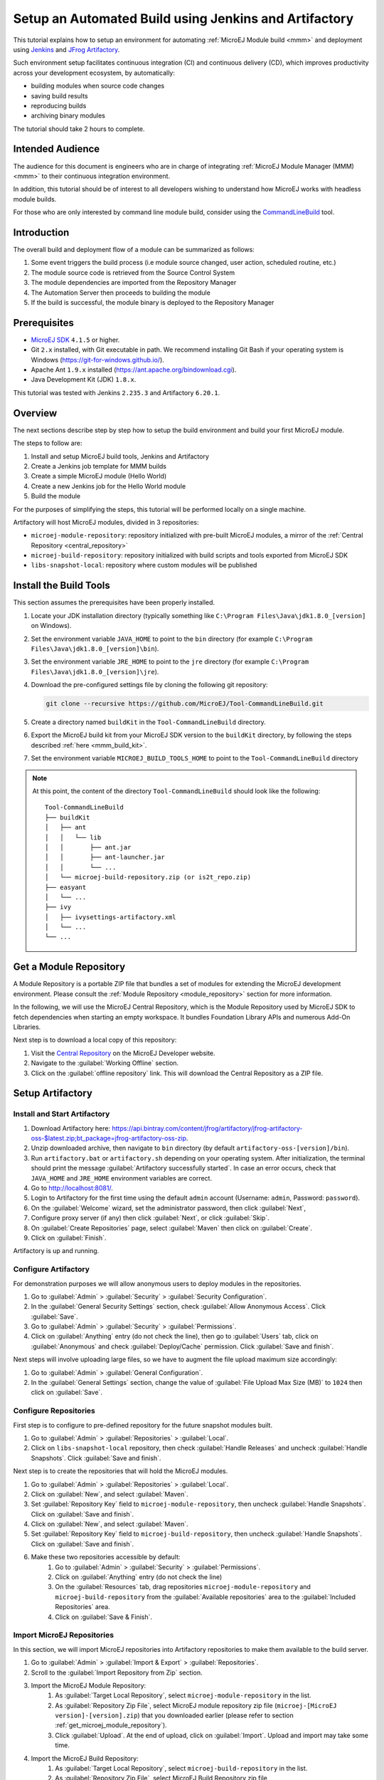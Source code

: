 
.. _tutorial_setup_automated_build_using_jenkins_and_artifactory:

Setup an Automated Build using Jenkins and Artifactory
======================================================

This tutorial explains how to setup an environment for automating :ref:`MicroEJ Module build <mmm>` and deployment using `Jenkins <https://www.jenkins.io/>`_
and `JFrog Artifactory <https://jfrog.com/artifactory/>`_.

Such environment setup facilitates continuous integration (CI) and continuous delivery (CD), which improves productivity across your development ecosystem,
by automatically:

* building modules when source code changes
* saving build results
* reproducing builds
* archiving binary modules

The tutorial should take 2 hours to complete.


Intended Audience
-----------------

The audience for this document is engineers who are in charge of integrating
:ref:`MicroEJ Module Manager (MMM) <mmm>` to their continuous integration environment.

In addition, this tutorial should be of interest to all developers
wishing to understand how MicroEJ works with headless module builds.

For those who are only interested by command line module build, consider using the `CommandLineBuild <https://github.com/MicroEJ/Tool-CommandLineBuild>`_ tool.

Introduction
------------

The overall build and deployment flow of a module can be summarized as follows:

#. Some event triggers the build process (i.e module source changed, user action, scheduled routine, etc.)
#. The module source code is retrieved from the Source Control System
#. The module dependencies are imported from the Repository Manager
#. The Automation Server then proceeds to building the module
#. If the build is successful, the module binary is deployed to the Repository Manager

.. image:: images/tuto_microej_cli_flow.PNG
    :align: center



Prerequisites
-------------

*  `MicroEJ SDK <https://developer.microej.com/get-started/>`_ ``4.1.5`` or higher.
*  Git ``2.x`` installed, with Git executable in path. We recommend installing Git Bash if your operating system is Windows (`<https://git-for-windows.github.io/>`_).
*  Apache Ant ``1.9.x`` installed (`<https://ant.apache.org/bindownload.cgi>`_).
*  Java Development Kit (JDK) ``1.8.x``.

This tutorial was tested with Jenkins ``2.235.3`` and Artifactory ``6.20.1``.

Overview
--------

The next sections describe step by step how to setup the build environment and build your first MicroEJ module.

The steps to follow are:

#. Install and setup MicroEJ build tools, Jenkins and Artifactory
#. Create a Jenkins job template for MMM builds
#. Create a simple MicroEJ module (Hello World)
#. Create a new Jenkins job for the Hello World module
#. Build the module

For the purposes of simplifying the steps, this tutorial will be performed locally on a single machine.

Artifactory will host MicroEJ modules, divided in 3 repositories:

- ``microej-module-repository``: repository initialized with pre-built MicroEJ modules, a mirror of the :ref:`Central Repository <central_repository>`
- ``microej-build-repository``: repository initialized with build scripts and tools exported from MicroEJ SDK
- ``libs-snapshot-local``: repository where custom modules will be published


.. _install_build_tools:

Install the Build Tools
-----------------------

This section assumes the prerequisites have been properly installed.

#. Locate your JDK installation directory (typically something like ``C:\Program Files\Java\jdk1.8.0_[version]`` on Windows).
#. Set the environment variable ``JAVA_HOME`` to point to the ``bin`` directory (for example ``C:\Program Files\Java\jdk1.8.0_[version]\bin``).
#. Set the environment variable ``JRE_HOME`` to point to the ``jre`` directory (for example ``C:\Program Files\Java\jdk1.8.0_[version]\jre``).
#. Download the pre-configured settings file by cloning the following git repository:

   .. code-block:: sh
   
      git clone --recursive https://github.com/MicroEJ/Tool-CommandLineBuild.git

#. Create a directory named ``buildKit`` in the ``Tool-CommandLineBuild`` directory.
#. Export the MicroEJ build kit from your MicroEJ SDK version to the ``buildKit`` directory, by following the steps described :ref:`here <mmm_build_kit>`.
#. Set the environment variable ``MICROEJ_BUILD_TOOLS_HOME`` to point to the ``Tool-CommandLineBuild`` directory

.. note::
   At this point, the content of the directory ``Tool-CommandLineBuild`` should look like the following:
   ::
    
    Tool-CommandLineBuild
    ├── buildKit
    │   ├── ant
    │   │   └── lib
    │   │       ├── ant.jar
    │   │       ├── ant-launcher.jar
    │   │       └── ...
    │   └── microej-build-repository.zip (or is2t_repo.zip)
    ├── easyant
    │   └── ...
    ├── ivy
    │   ├── ivysettings-artifactory.xml
    │   └── ...
    └── ...

.. _get_microej_module_repository:

Get a Module Repository
-----------------------

A Module Repository is a portable ZIP file that bundles a set of modules for extending the MicroEJ development environment.
Please consult the :ref:`Module Repository <module_repository>` section for more information.

In the following, we will use the MicroEJ Central Repository, which is the Module Repository used by MicroEJ SDK to fetch dependencies when starting an empty workspace. 
It bundles Foundation Library APIs and numerous Add-On Libraries.

Next step is to download a local copy of this repository:

#. Visit the `Central Repository <https://developer.microej.com/central-repository/>`_ on the MicroEJ Developer website.
#. Navigate to the :guilabel:`Working Offline` section.
#. Click on the :guilabel:`offline repository` link. This will download the Central Repository as a ZIP file.

Setup Artifactory
-----------------

Install and Start Artifactory
~~~~~~~~~~~~~~~~~~~~~~~~~~~~~

#. Download Artifactory here: `<https://api.bintray.com/content/jfrog/artifactory/jfrog-artifactory-oss-$latest.zip;bt_package=jfrog-artifactory-oss-zip>`_.
#. Unzip downloaded archive, then navigate to ``bin`` directory (by default
   ``artifactory-oss-[version]/bin``).
#. Run ``artifactory.bat`` or ``artifactory.sh`` depending on your operating system. After initialization, the terminal should print the message :guilabel:`Artifactory successfully started`. 
   In case an error occurs, check that ``JAVA_HOME`` and ``JRE_HOME`` environment variables are correct.
#. Go to `<http://localhost:8081/>`_.
#. Login to Artifactory for the first time using the default ``admin`` account (Username: ``admin``, Password: ``password``).
#. On the :guilabel:`Welcome` wizard, set the administrator password, then click :guilabel:`Next`,
#. Configure proxy server (if any) then click :guilabel:`Next`, or click :guilabel:`Skip`.
#. On :guilabel:`Create Repositories` page, select :guilabel:`Maven` then click on :guilabel:`Create`.
#. Click on :guilabel:`Finish`. 

Artifactory is up and running.

Configure Artifactory
~~~~~~~~~~~~~~~~~~~~~

For demonstration purposes we will allow anonymous users to deploy modules in the repositories.

#. Go to :guilabel:`Admin` > :guilabel:`Security` > :guilabel:`Security Configuration`.
#. In the :guilabel:`General Security Settings` section, check :guilabel:`Allow Anonymous Access`. Click :guilabel:`Save`.
#. Go to :guilabel:`Admin` > :guilabel:`Security` > :guilabel:`Permissions`.
#. Click on :guilabel:`Anything` entry (do not check the line), then go to :guilabel:`Users` tab, click on :guilabel:`Anonymous` and check :guilabel:`Deploy/Cache` permission. Click :guilabel:`Save and finish`.

Next steps will involve uploading large files, so we have to augment the file upload maximum size accordingly:

#. Go to :guilabel:`Admin` > :guilabel:`General Configuration`.
#. In the :guilabel:`General Settings` section, change the value of :guilabel:`File Upload Max Size (MB)` to ``1024`` then click on :guilabel:`Save`.


Configure Repositories
~~~~~~~~~~~~~~~~~~~~~~

First step is to configure to pre-defined repository for the future snapshot modules built.

#. Go to :guilabel:`Admin` > :guilabel:`Repositories` > :guilabel:`Local`.
#. Click on ``libs-snapshot-local`` repository, then check :guilabel:`Handle Releases` and uncheck :guilabel:`Handle Snapshots`. Click :guilabel:`Save and finish`.


Next step is to create the repositories that will hold the MicroEJ modules.

#. Go to :guilabel:`Admin` > :guilabel:`Repositories` > :guilabel:`Local`.
#. Click on :guilabel:`New`, and select :guilabel:`Maven`.
#. Set :guilabel:`Repository Key` field to ``microej-module-repository``, then uncheck :guilabel:`Handle Snapshots`. Click on :guilabel:`Save and finish`.
#. Click on :guilabel:`New`, and select :guilabel:`Maven`.
#. Set :guilabel:`Repository Key` field to ``microej-build-repository``, then uncheck :guilabel:`Handle Snapshots`. Click on :guilabel:`Save and finish`.
#. Make these two repositories accessible by default:
    #. Go to :guilabel:`Admin` > :guilabel:`Security` > :guilabel:`Permissions`. 
    #. Click on :guilabel:`Anything` entry (do not check the line)
    #. On the :guilabel:`Resources` tab, drag repositories ``microej-module-repository`` and ``microej-build-repository`` from the :guilabel:`Available repositories` area to the :guilabel:`Included Repositories` area.
    #. Click on :guilabel:`Save & Finish`.

.. image:: images/tuto_microej_cli_artifactory_permissions.PNG
    :align: center



Import MicroEJ Repositories
~~~~~~~~~~~~~~~~~~~~~~~~~~~

In this section, we will import MicroEJ repositories into Artifactory repositories to make them available to the build server.

#. Go to :guilabel:`Admin` > :guilabel:`Import & Export` > :guilabel:`Repositories`.
#. Scroll to the :guilabel:`Import Repository from Zip` section.
#. Import the MicroEJ Module Repository:
    #. As :guilabel:`Target Local Repository`, select ``microej-module-repository`` in the list.
    #. As :guilabel:`Repository Zip File`, select MicroEJ module repository zip file (``microej-[MicroEJ version]-[version].zip``) that you downloaded earlier (please refer to section :ref:`get_microej_module_repository`).
    #. Click :guilabel:`Upload`. At the end of upload, click on :guilabel:`Import`. Upload and import may take some time.

#. Import the MicroEJ Build Repository:
    #. As :guilabel:`Target Local Repository`, select ``microej-build-repository`` in the list.
    #. As :guilabel:`Repository Zip File`, select MicroEJ Build Repository zip file (``microej-build-repository.zip`` or ``is2t_repo.zip``) that you exported from MicroEJ SDK earlier (please refer to section :ref:`install_build_tools`).
    #. Click :guilabel:`Upload`. At the end of upload, click on :guilabel:`Import`. Upload and import may take some time.

Artifactory is now hosting all required MicroEJ modules. 
Go to :guilabel:`Artifacts` and check that repositories ``microej-module-repository`` and ``microej-build-repository`` do contain modules as shown in the figure below.

.. image:: images/tuto_microej_cli_artifactory_preview.PNG
    :align: center
      
Setup Jenkins
-------------

Install Jenkins
~~~~~~~~~~~~~~~

#. Download Jenkins WAR (Web Archive) here: `<http://mirrors.jenkins.io/war-stable/latest/jenkins.war>`_
#. Open a terminal and type the following command: ``java -jar [path/to/downloaded/jenkinswar]/jenkins.war``. 
   After initialization, the terminal will print out :guilabel:`Jenkins is fully up and running`.
#. Go to `<http://localhost:8080/>`_.
#. To unlock Jenkins, copy/paste the generated password that has been written in the terminal log. Click on :guilabel:`Continue`.
#. Select option :guilabel:`Install suggested plugins` and wait for plugin
   installation.
#. Fill in the :guilabel:`Create First Admin User` form. Click :guilabel:`Save and continue`.
#. Click on :guilabel:`Save and finish`, then on :guilabel:`Start using Jenkins`.

Configure Jenkins
~~~~~~~~~~~~~~~~~

First step is to configure JDK and Ant installations:

#. Go to :guilabel:`Manage Jenkins` > :guilabel:`Global Tool Configuration`.
#. Add JDK installation:
    #. Scroll to :guilabel:`JDK` section.
    #. Click on :guilabel:`Add JDK`.
    #. Set :guilabel:`Name` to ``JDK [jdk_version]`` (for example ``JDK 1.8``).
    #. Uncheck :guilabel:`Install automatically`.
    #. Set :guilabel:`JAVA_HOME` to ``path/to/jdk[jdk_version]`` (for example ``C:\Program Files\Java\jdk1.8.0_[version]`` on Windows).
#. Add Ant installation:
    #. Scroll to :guilabel:`Ant` section.
    #. Click on :guilabel:`Add Ant`.
    #. Set :guilabel:`Name` to ``Ant 1.9``.
    #. Uncheck :guilabel:`Install automatically`.
    #. Set :guilabel:`ANT_HOME` to ``path/to/apache-ant-1.9.[version]``.
#. Click on :guilabel:`Save`.


Create a Job Template
~~~~~~~~~~~~~~~~~~~~~

#. Go to Jenkins dashboard.
#. Click on :guilabel:`New item` to create a job template.
#. Set item name to ``Template - MMM from Git``.
#. Select :guilabel:`Freestyle project`.
#. Click on :guilabel:`Ok`. 

In :guilabel:`General` tab:

#. Check :guilabel:`This project is parametrized` and add :guilabel:`String parameter` named ``easyant.module.dir`` with default value to ``$WORKSPACE/TO_REPLACE``. This will later point to the module sources.

In :guilabel:`Source Code Management` tab:

#. Select :guilabel:`Git` source control:
#. Set :guilabel:`Repository URL` value to ``TO_REPLACE``,
#. Set :guilabel:`Branch Specifier` value to ``origin/master``,
#. In :guilabel:`Additional Behaviours`, click on :guilabel:`Add`, select :guilabel:`Advanced sub-modules behaviors`, then check :guilabel:`Recursively update submodules`.

In :guilabel:`Build` tab:

#. Add build step :guilabel:`Invoke Ant`:
    * As :guilabel:`Ant version`, select ``Ant 1.9``.
    * Set :guilabel:`Targets` to value ``-lib ${MICROEJ_BUILD_TOOLS_HOME}/buildKit/ant/lib``.
    * In :guilabel:`Advanced`, set :guilabel:`Build file` to value ``$MICROEJ_BUILD_TOOLS_HOME/easyant/build-module.ant``.
    * In :guilabel:`Advanced`, expand :guilabel:`Properties` text field then add the following Ant properties:

    ::

     personalBuild=false
     jenkins.build.id=$BUILD_ID
     jenkins.node.name=$NODE_NAME
     user.ivysettings.file=$MICROEJ_BUILD_TOOLS_HOME/ivy/ivysettings-artifactory.xml

.. image:: images/tuto_microej_cli_jenkins_build.PNG
    :align: center


Finally, click on :guilabel:`Save`.

Build a new Module using Jenkins
--------------------------------

Since your environment is now setup, it is time to build your first module from Jenkins and check it has been published to Artifactory. 
Let’s build an "Hello World" Sandboxed Application project.

Create a new MicroEJ Module
~~~~~~~~~~~~~~~~~~~~~~~~~~~

In this example, we will create a very simple module using the Sandbox Application buildtype (``build-application``) that we'll push to a Git repository.

.. note::
   For demonstration purposes, we'll create a new project and share it on a local Git bare repository.
   You can adapt the following sections to use an existing MicroEJ project and your own Git repository.

#. Start MicroEJ SDK. 
#. Go to :guilabel:`File` > :guilabel:`New` > :guilabel:`MicroEJ Sandboxed Application Project`.
#. Fill in the template fields, set :guilabel:`Project name` to ``com.example.hello-world``.
       
    .. image:: images/tuto_microej_cli_module_creation.PNG
        :align: center

#. Click :guilabel:`Finish`. This will create the project files and structure.
#. Right-click on source folder ``src/main/java`` and select :guilabel:`New` > :guilabel:`Package`. Set a name to the package and click :guilabel:`Finish`.
#. Right-click on the new package and select :guilabel:`New` > :guilabel:`Class`. Set a name to the class and check ``public static void main(String[] args)``, then click :guilabel:`Finish`.

    .. image:: images/tuto_microej_cli_module_files.PNG
        :align: center

#. Locate the project files
    #. In the :guilabel:`Package Explorer` view, right-click on the project then click on :guilabel:`Properties`.
    #. Select :guilabel:`Resource` menu.
    #. Click on the arrow button on line :guilabel:`Location` to show the project in the system explorer.

    .. image:: images/tuto_microej_cli_module_location.PNG
        :align: center

#. Open a terminal from this directory and type the following commands:

.. code-block:: sh

   git init --bare ~/hello_world.git
   git init
   git remote add origin ~/hello_world.git
   git add com.example.hello-world
   git commit -m "Add Hello World application"
   git push --set-upstream origin master


.. note::
   For more details about MicroEJ Applications development, refer to the :ref:`Application Developer Guide <application-developer-guide>`.


Create a New Jenkins Job
~~~~~~~~~~~~~~~~~~~~~~~~

Start by creating a new job, from the job template, for building our application.

#. Go to Jenkins dashboard.
#. Click on :guilabel:`New Item`.
#. Set item name to ``Hello World``.
#. In :guilabel:`Copy from` field, type ``Template - MMM from Git`` (autocomplete enabled).
#. Validate with :guilabel:`Ok` button.

The job configuration page opens, let's replace all the ``TO_REPLACE`` placeholders from the job template with correct values:

#. In :guilabel:`General` tab, set ``easyant.module.dir`` to value ``$WORKSPACE/com.example.hello-world``.

    .. image:: images/tuto_microej_cli_jenkins_parameter.PNG
        :align: center

#. In :guilabel:`Source Code Management`, edit :guilabel:`Repository URL` to ``~/hello_world.git``.

    .. image:: images/tuto_microej_cli_jenkins_git_hello.PNG
        :align: center


#. Click on :guilabel:`Save`.


Build the "Hello World" Application
~~~~~~~~~~~~~~~~~~~~~~~~~~~~~~~~~~~

Let's run the job!

In Jenkins' ``Hello World`` dashboard, click on :guilabel:`Build with Parameters`, then click on :guilabel:`Build`. 

.. note::
   You can check the build progress by clicking on the build progress bar and showing the :guilabel:`Console Output`.

At the end of the build, the module is published to `<http://localhost:8081/artifactory/list/libs-snapshot-local/com/example/hello-world/>`_.


Congratulations!

At this point of the tutorial:

* Artifactory is hosting your module builds and MicroEJ modules. 
* Jenkins automates the build process using :ref:`MicroEJ Module Manager <mmm>`.

The next steps recommended are:

* Adapt Jenkins/Artifactory configuration to your ecosystem and development flow.


Appendix
--------

This section discusses some of the customization options.


Customize Jenkins
~~~~~~~~~~~~~~~~~

Jenkins jobs are highly configurable, following options and values are recommended by MicroEJ, but they can be customized at your convenience.

In :guilabel:`General` tab:

#. Check :guilabel:`Discard old builds` and set :guilabel:`Max # of builds to keep` value to ``15``.
#. Click on :guilabel:`Advanced` button, and check :guilabel:`Block build when upstream project is building`.

In :guilabel:`Build triggers` tab:
 
#. Check :guilabel:`Poll SCM`, and set a CRON-like value (for example ``H/30 * * * *`` to poll SCM for changes every 30 minutes).

In :guilabel:`Post-build actions` tab:
    
#. Add post-build action :guilabel:`Publish JUnit test result report`:
#. Set :guilabel:`Test report XMLs` to ``**/target~/test/xml/**/test-report.xml, **/target~/test/xml/**/*Test.xml``.
#. Check :guilabel:`Retain long standard output/error`.
#. Check :guilabel:`Do not fail the build on empty test results`


Add a Self-Signed Certificate
~~~~~~~~~~~~~~~~~~~~~~~~~~~~~

In case your Artifactory instance uses a self-signed SSL certificate, you might fall into this error when fetching dependencies:

.. code-block::

   HttpClientHandler: sun.security.validator.ValidatorException: PKIX path building failed: sun.security.provider.certpath.SunCertPathBuilderException: unable to find valid certification path to requested target url=[artifactory address]

The authority has to be added to the trust store of the JRE/JDK that is running Artifactory. Here is a way to do it: 

#. Install `Keystore Explorer <http://keystore-explorer.org/downloads.html>`_.
#. Start Keystore Explorer, and open file ``[JDK home]/jre/lib/security/cacerts`` with the password ``changeit``. You may not have the right to modify this file. Edit rights if needed before opening it.
#. Click on :guilabel:`Tools`, then :guilabel:`Import Trusted Certificate`.
#. Select your certificate.
#. Save the ``cacerts`` file.

Customize ``target~`` path
~~~~~~~~~~~~~~~~~~~~~~~~~~

Some systems and toolchains don't handle long path properly.  A
workaround for this issue is to move the build directory (that is, the
``target~`` directory) closer to the root directory.

To change the ``target~`` directory path, set the
:ref:`mmm_build_options` ``target``.

In :guilabel:`Advanced`, expand :guilabel:`Properties` text field and
set the ``target`` property to the path of your choice.  For example:

.. code-block:: properties

   target=C:/tmp/
